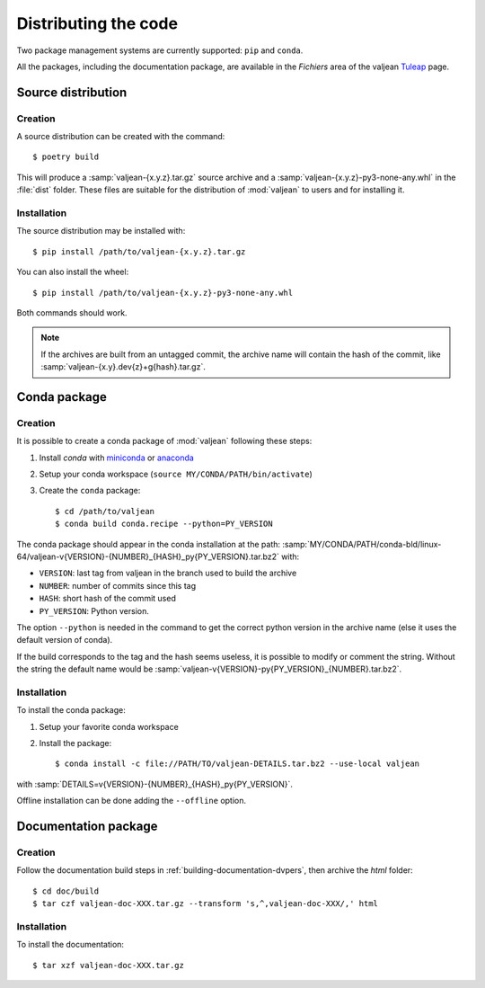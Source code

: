.. _distributing-code:

Distributing the code
=====================

.. _miniconda: https://docs.conda.io/en/latest/miniconda.html
.. _anaconda: https://www.anaconda.com/download
.. _Tuleap: https://codev-tuleap.intra.cea.fr/projects/valjean

.. highlight:: bash

Two package management systems are currently supported: ``pip`` and ``conda``.

All the packages, including the documentation package, are available in
the `Fichiers` area of the valjean `Tuleap`_ page.

Source distribution
-------------------

Creation
^^^^^^^^

A source distribution can be created with the command::

	$ poetry build

This will produce a :samp:`valjean-{x.y.z}.tar.gz` source archive and a
:samp:`valjean-{x.y.z}-py3-none-any.whl` in the :file:`dist` folder. These
files are suitable for the distribution of :mod:`valjean` to users and for
installing it.

Installation
^^^^^^^^^^^^

The source distribution may be installed with::

	$ pip install /path/to/valjean-{x.y.z}.tar.gz

You can also install the wheel::

	$ pip install /path/to/valjean-{x.y.z}-py3-none-any.whl

Both commands should work.

.. note::

        If the archives are built from an untagged commit, the archive name
        will contain the hash of the commit, like
        :samp:`valjean-{x.y}.dev{z}+g{hash}.tar.gz`.


Conda package
-------------

Creation
^^^^^^^^

It is possible to create a conda package of :mod:`valjean` following these
steps:

1. Install `conda` with `miniconda`_ or `anaconda`_
2. Setup your conda workspace (``source MY/CONDA/PATH/bin/activate``)
3. Create the ``conda`` package::

	$ cd /path/to/valjean
	$ conda build conda.recipe --python=PY_VERSION

The conda package should appear in the conda installation at the path:
:samp:`MY/CONDA/PATH/conda-bld/linux-64/valjean-v{VERSION}-{NUMBER}_{HASH}_py{PY_VERSION}.tar.bz2`
with:

* ``VERSION``: last tag from valjean in the branch used to build the archive
* ``NUMBER``: number of commits since this tag
* ``HASH``: short hash of the commit used
* ``PY_VERSION``: Python version.

The option ``--python`` is needed in the command to get the correct python
version in the archive name (else it uses the default version of conda).

If the build corresponds to the tag and the hash seems useless, it is possible
to modify or comment the string. Without the string the default name would be
:samp:`valjean-v{VERSION}-py{PY_VERSION}_{NUMBER}.tar.bz2`.

Installation
^^^^^^^^^^^^

To install the conda package:

1. Setup your favorite conda workspace
2. Install the package::

	$ conda install -c file://PATH/TO/valjean-DETAILS.tar.bz2 --use-local valjean

with :samp:`DETAILS=v{VERSION}-{NUMBER}_{HASH}_py{PY_VERSION}`.

Offline installation can be done adding the ``--offline`` option.


Documentation package
---------------------

Creation
^^^^^^^^
Follow the documentation build steps in :ref:`building-documentation-dvpers`,
then archive the `html` folder::

	$ cd doc/build
	$ tar czf valjean-doc-XXX.tar.gz --transform 's,^,valjean-doc-XXX/,' html

Installation
^^^^^^^^^^^^

To install the documentation::

	$ tar xzf valjean-doc-XXX.tar.gz
